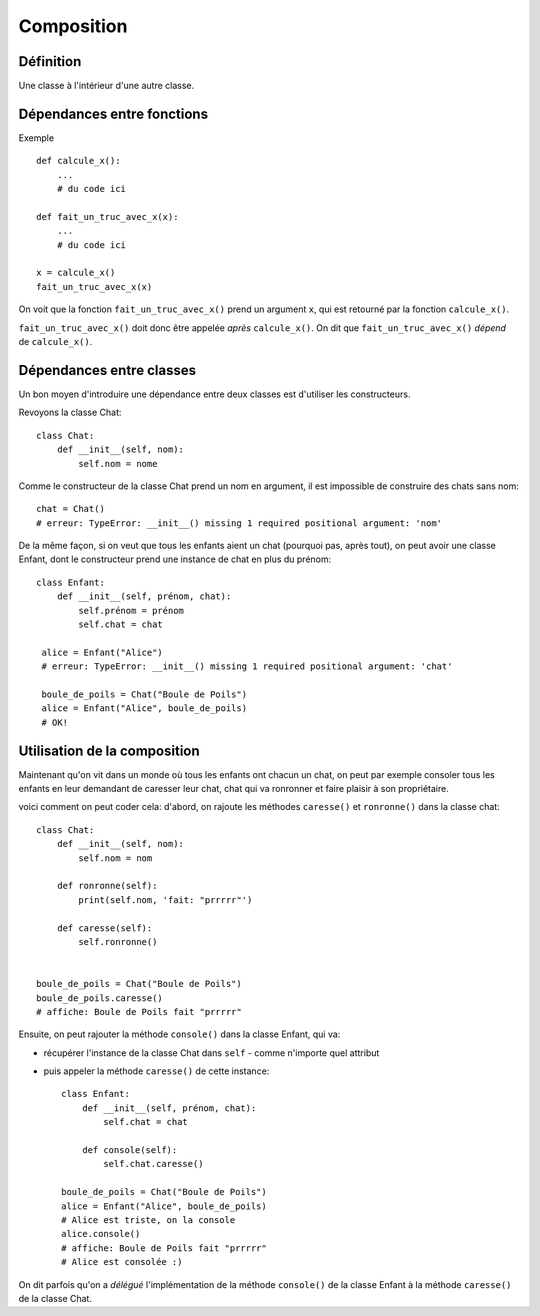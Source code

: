 Composition
============


Définition
-----------

Une classe à l'intérieur d'une autre classe.

Dépendances entre fonctions
-----------------------------

Exemple ::

    def calcule_x():
        ...
        # du code ici

    def fait_un_truc_avec_x(x):
        ...
        # du code ici

    x = calcule_x()
    fait_un_truc_avec_x(x)



On voit que la fonction ``fait_un_truc_avec_x()`` prend un argument ``x``, qui est retourné
par la fonction ``calcule_x()``.

``fait_un_truc_avec_x()`` doit donc être appelée *après* ``calcule_x()``. On dit que ``fait_un_truc_avec_x()``
*dépend* de ``calcule_x()``.

Dépendances entre classes
-------------------------

Un bon moyen d'introduire une dépendance entre deux classes est d'utiliser les constructeurs.

Revoyons la classe Chat::

   class Chat:
       def __init__(self, nom):
           self.nom = nome

Comme le constructeur de la classe Chat prend un nom en argument, il est impossible de construire
des chats sans nom::

    chat = Chat()
    # erreur: TypeError: __init__() missing 1 required positional argument: 'nom'

De la même façon, si on veut que tous les enfants aient un chat (pourquoi pas, après tout), on peut
avoir une classe Enfant, dont le constructeur prend une instance de chat en plus du prénom::

    class Enfant:
        def __init__(self, prénom, chat):
            self.prénom = prénom
            self.chat = chat

     alice = Enfant("Alice")
     # erreur: TypeError: __init__() missing 1 required positional argument: 'chat'

     boule_de_poils = Chat("Boule de Poils")
     alice = Enfant("Alice", boule_de_poils)
     # OK!

Utilisation de la composition
-----------------------------

Maintenant qu'on vit dans un monde où tous les enfants ont chacun un chat, on peut
par exemple consoler tous les enfants en leur demandant de caresser leur chat, chat
qui va ronronner et faire plaisir à son propriétaire.

voici comment on peut coder cela: d'abord, on rajoute les méthodes ``caresse()``
et ``ronronne()`` dans la classe chat::

    class Chat:
        def __init__(self, nom):
            self.nom = nom

        def ronronne(self):
            print(self.nom, 'fait: "prrrrr"')

        def caresse(self):
            self.ronronne()


    boule_de_poils = Chat("Boule de Poils")
    boule_de_poils.caresse()
    # affiche: Boule de Poils fait "prrrrr"

Ensuite, on peut rajouter la méthode ``console()`` dans la classe Enfant,
qui va:

* récupérer l'instance de la classe Chat dans ``self`` - comme n'importe quel attribut
* puis appeler la méthode ``caresse()`` de cette instance::

    class Enfant:
        def __init__(self, prénom, chat):
            self.chat = chat

        def console(self):
            self.chat.caresse()

    boule_de_poils = Chat("Boule de Poils")
    alice = Enfant("Alice", boule_de_poils)
    # Alice est triste, on la console
    alice.console()
    # affiche: Boule de Poils fait "prrrrr"
    # Alice est consolée :)

On dit parfois qu'on a *délégué* l'implémentation de la méthode ``console()`` de la classe Enfant
à la méthode ``caresse()`` de la classe Chat.
